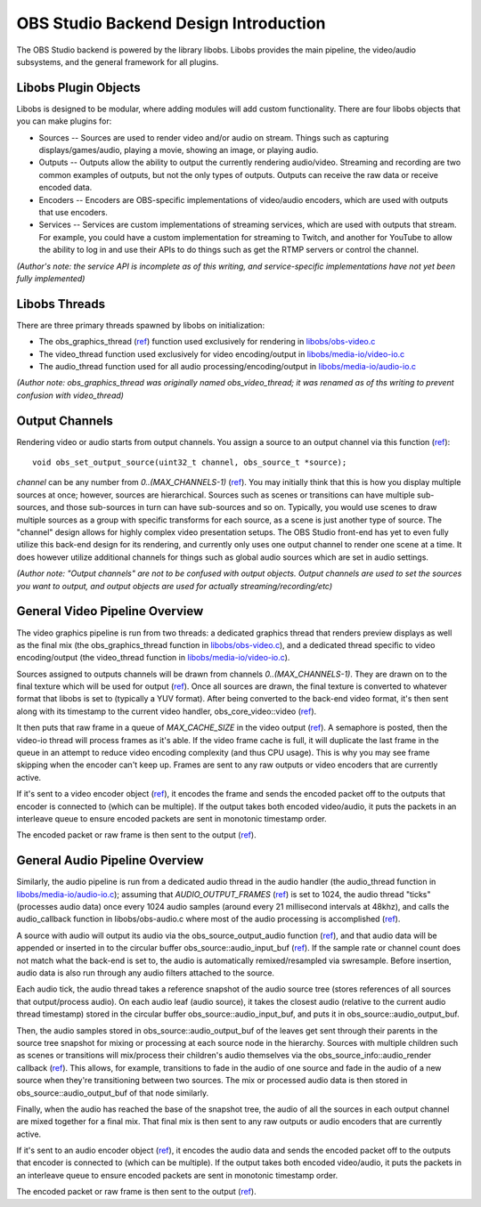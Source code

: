OBS Studio Backend Design Introduction
======================================
The OBS Studio backend is powered by the library libobs.  Libobs
provides the main pipeline, the video/audio subsystems, and the general
framework for all plugins.

Libobs Plugin Objects
---------------------
Libobs is designed to be modular, where adding modules will add custom
functionality.  There are four libobs objects that you can make plugins
for:

- Sources -- Sources are used to render video and/or audio on stream.
  Things such as capturing displays/games/audio, playing a movie,
  showing an image, or playing audio.

- Outputs -- Outputs allow the ability to output the currently rendering
  audio/video.  Streaming and recording are two common examples of
  outputs, but not the only types of outputs.  Outputs can receive the
  raw data or receive encoded data.

- Encoders -- Encoders are OBS-specific implementations of video/audio
  encoders, which are used with outputs that use encoders.

- Services -- Services are custom implementations of streaming services,
  which are used with outputs that stream.  For example, you could have
  a custom implementation for streaming to Twitch, and another for
  YouTube to allow the ability to log in and use their APIs to do things
  such as get the RTMP servers or control the channel.
  
*(Author's note: the service API is incomplete as of this writing, and
service-specific implementations have not yet been fully implemented)*

Libobs Threads
--------------
There are three primary threads spawned by libobs on initialization:

- The obs_graphics_thread (`ref
  <https://github.com/jp9000/obs-studio/blob/20.1.1/libobs/obs-video.c#L588-L651>`_)
  function used exclusively for rendering in `libobs/obs-video.c
  <https://github.com/jp9000/obs-studio/blob/master/libobs/obs-video.c>`_
- The video_thread function used exclusively for video encoding/output
  in `libobs/media-io/video-io.c
  <https://github.com/jp9000/obs-studio/blob/master/libobs/media-io/video-io.c>`_
- The audio_thread function used for all audio
  processing/encoding/output in `libobs/media-io/audio-io.c
  <https://github.com/jp9000/obs-studio/blob/master/libobs/media-io/audio-io.c>`_

*(Author note: obs_graphics_thread was originally named
obs_video_thread; it was renamed as of ths writing to prevent confusion
with video_thread)*

Output Channels
---------------
Rendering video or audio starts from output channels.  You assign a
source to an output channel via this function (`ref
<https://github.com/jp9000/obs-studio/blob/master/libobs/obs.h>`_)::

  void obs_set_output_source(uint32_t channel, obs_source_t *source);

*channel* can be any number from *0..(MAX_CHANNELS-1)* (`ref
<https://github.com/jp9000/obs-studio/blob/master/libobs/obs-defs.h>`_).
You may initially think that this is how you display multiple sources at
once; however, sources are hierarchical.  Sources such as scenes or
transitions can have multiple sub-sources, and those sub-sources in turn
can have sub-sources and so on.  Typically, you would use scenes to draw
multiple sources as a group with specific transforms for each source, as
a scene is just another type of source.  The "channel" design allows for
highly complex video presentation setups.  The OBS Studio front-end has
yet to even fully utilize this back-end design for its rendering, and
currently only uses one output channel to render one scene at a time.
It does however utilize additional channels for things such as global
audio sources which are set in audio settings.

*(Author note: "Output channels" are not to be confused with output
objects.  Output channels are used to set the sources you want to
output, and output objects are used for actually
streaming/recording/etc)*

General Video Pipeline Overview
-------------------------------
The video graphics pipeline is run from two threads: a dedicated
graphics thread that renders preview displays as well as the final mix
(the obs_graphics_thread function in `libobs/obs-video.c
<https://github.com/jp9000/obs-studio/blob/master/libobs/obs-video.c>`_),
and a dedicated thread specific to video encoding/output (the
video_thread function in `libobs/media-io/video-io.c
<https://github.com/jp9000/obs-studio/blob/master/libobs/media-io/video-io.c>`_).

Sources assigned to outputs channels will be drawn from channels
*0..(MAX_CHANNELS-1)*.  They are drawn on to the final texture which
will be used for output (`ref
<https://github.com/jp9000/obs-studio/blob/master/libobs/obs-video.c>`_).
Once all sources are drawn, the final texture is converted to whatever
format that libobs is set to (typically a YUV format).  After being
converted to the back-end video format, it's then sent along with its
timestamp to the current video handler, obs_core_video::video (`ref
<https://github.com/jp9000/obs-studio/blob/master/libobs/obs-internal.h>`_).

It then puts that raw frame in a queue of *MAX_CACHE_SIZE* in the video
output (`ref
<https://github.com/jp9000/obs-studio/blob/master/libobs/media-io/video-io.c>`_).
A semaphore is posted, then the video-io thread will process frames as
it's able.  If the video frame cache is full, it will duplicate the last
frame in the queue in an attempt to reduce video encoding complexity
(and thus CPU usage).  This is why you may see frame skipping when the
encoder can't keep up.  Frames are sent to any raw outputs or video
encoders that are currently active.

If it's sent to a video encoder object (`ref
<https://github.com/jp9000/obs-studio/blob/master/libobs/obs-encoder.c>`_),
it encodes the frame and sends the encoded packet off to the outputs
that encoder is connected to (which can be multiple).  If the output
takes both encoded video/audio, it puts the packets in an interleave
queue to ensure encoded packets are sent in monotonic timestamp order.

The encoded packet or raw frame is then sent to the output (`ref
<https://github.com/jp9000/obs-studio/blob/master/libobs/obs-output.c>`_).

General Audio Pipeline Overview
-------------------------------
Similarly, the audio pipeline is run from a dedicated audio thread in
the audio handler (the audio_thread function in
`libobs/media-io/audio-io.c
<https://github.com/jp9000/obs-studio/blob/master/libobs/media-io/audio-io.c>`_);
assuming that *AUDIO_OUTPUT_FRAMES* (`ref
<https://github.com/jp9000/obs-studio/blob/master/libobs/media-io/audio-io.h>`_)
is set to 1024, the audio thread "ticks" (processes audio data) once
every 1024 audio samples (around every 21 millisecond intervals at
48khz), and calls the audio_callback function in libobs/obs-audio.c
where most of the audio processing is accomplished (`ref
<https://github.com/jp9000/obs-studio/blob/master/libobs/obs-audio.c>`_).

A source with audio will output its audio via the
obs_source_output_audio function (`ref
<https://github.com/jp9000/obs-studio/blob/master/libobs/obs.h>`_), and
that audio data will be appended or inserted in to the circular buffer
obs_source::audio_input_buf (`ref
<https://github.com/jp9000/obs-studio/blob/master/libobs/obs-internal.h>`_).
If the sample rate or channel count does not match what the back-end is
set to, the audio is automatically remixed/resampled via swresample.
Before insertion, audio data is also run through any audio filters
attached to the source.

Each audio tick, the audio thread takes a reference snapshot of the
audio source tree (stores references of all sources that output/process
audio).  On each audio leaf (audio source), it takes the closest audio
(relative to the current audio thread timestamp) stored in the circular
buffer obs_source::audio_input_buf, and puts it in
obs_source::audio_output_buf.

Then, the audio samples stored in obs_source::audio_output_buf of the
leaves get sent through their parents in the source tree snapshot for
mixing or processing at each source node in the hierarchy.  Sources with
multiple children such as scenes or transitions will mix/process their
children's audio themselves via the obs_source_info::audio_render
callback (`ref
<https://github.com/jp9000/obs-studio/blob/master/libobs/obs-source.h>`_).
This allows, for example, transitions to fade in the audio of one source
and fade in the audio of a new source when they're transitioning between
two sources.  The mix or processed audio data is then stored in
obs_source::audio_output_buf of that node similarly.

Finally, when the audio has reached the base of the snapshot tree, the
audio of all the sources in each output channel are mixed together for a
final mix.  That final mix is then sent to any raw outputs or audio
encoders that are currently active.

If it's sent to an audio encoder object (`ref
<https://github.com/jp9000/obs-studio/blob/master/libobs/obs-encoder.c>`_),
it encodes the audio data and sends the encoded packet off to the
outputs that encoder is connected to (which can be multiple).  If the
output takes both encoded video/audio, it puts the packets in an
interleave queue to ensure encoded packets are sent in monotonic
timestamp order.

The encoded packet or raw frame is then sent to the output (`ref
<https://github.com/jp9000/obs-studio/blob/master/libobs/obs-output.c>`_).
